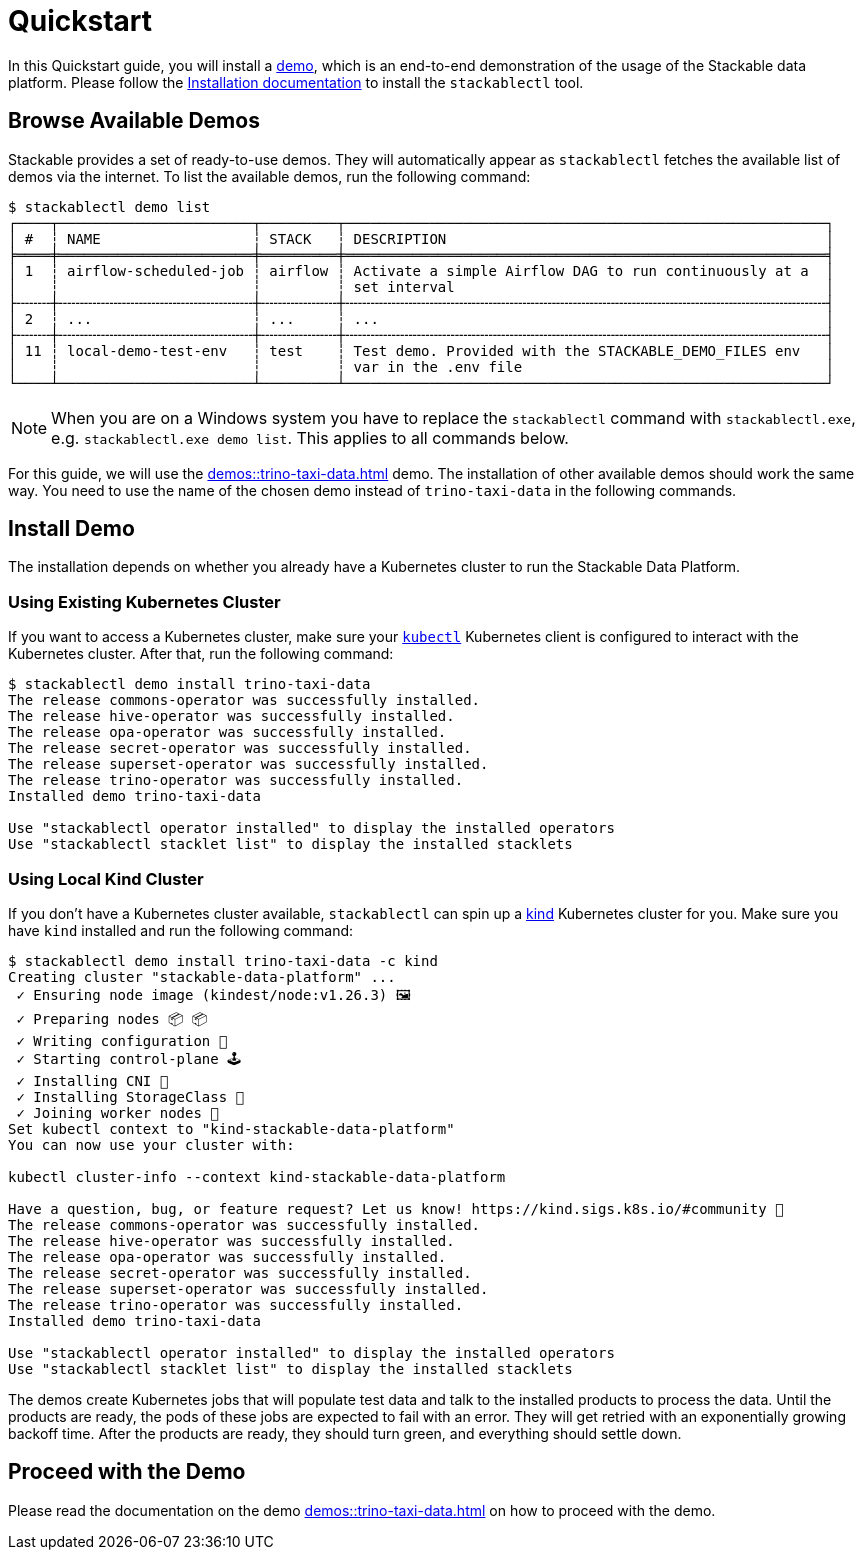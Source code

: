 = Quickstart

In this Quickstart guide, you will install a xref:commands/demo.adoc[demo], which is an end-to-end demonstration of the
usage of the Stackable data platform. Please follow the xref:installation.adoc[Installation documentation] to install
the `stackablectl` tool.

== Browse Available Demos

Stackable provides a set of ready-to-use demos. They will automatically appear as `stackablectl` fetches the available
list of demos via the internet. To list the available demos, run the following command:

[source,console]
----
$ stackablectl demo list
┌────┬───────────────────────┬─────────┬─────────────────────────────────────────────────────────┐
│ #  ┆ NAME                  ┆ STACK   ┆ DESCRIPTION                                             │
╞════╪═══════════════════════╪═════════╪═════════════════════════════════════════════════════════╡
│ 1  ┆ airflow-scheduled-job ┆ airflow ┆ Activate a simple Airflow DAG to run continuously at a  │
│    ┆                       ┆         ┆ set interval                                            │
├╌╌╌╌┼╌╌╌╌╌╌╌╌╌╌╌╌╌╌╌╌╌╌╌╌╌╌╌┼╌╌╌╌╌╌╌╌╌┼╌╌╌╌╌╌╌╌╌╌╌╌╌╌╌╌╌╌╌╌╌╌╌╌╌╌╌╌╌╌╌╌╌╌╌╌╌╌╌╌╌╌╌╌╌╌╌╌╌╌╌╌╌╌╌╌╌┤
│ 2  ┆ ...                   ┆ ...     ┆ ...                                                     │
├╌╌╌╌┼╌╌╌╌╌╌╌╌╌╌╌╌╌╌╌╌╌╌╌╌╌╌╌┼╌╌╌╌╌╌╌╌╌┼╌╌╌╌╌╌╌╌╌╌╌╌╌╌╌╌╌╌╌╌╌╌╌╌╌╌╌╌╌╌╌╌╌╌╌╌╌╌╌╌╌╌╌╌╌╌╌╌╌╌╌╌╌╌╌╌╌┤
│ 11 ┆ local-demo-test-env   ┆ test    ┆ Test demo. Provided with the STACKABLE_DEMO_FILES env   │
│    ┆                       ┆         ┆ var in the .env file                                    │
└────┴───────────────────────┴─────────┴─────────────────────────────────────────────────────────┘
----

[NOTE]
====
When you are on a Windows system you have to replace the `stackablectl` command with `stackablectl.exe`, e.g.
`stackablectl.exe demo list`. This applies to all commands below.
====

For this guide, we will use the xref:demos::trino-taxi-data.adoc[] demo. The installation of other available demos
should work the same way. You need to use the name of the chosen demo instead of `trino-taxi-data` in the following
commands.

== Install Demo

The installation depends on whether you already have a Kubernetes cluster to run the Stackable Data Platform.

=== Using Existing Kubernetes Cluster

If you want to access a Kubernetes cluster, make sure your https://kubernetes.io/docs/tasks/tools/#kubectl[`kubectl`]
Kubernetes client is configured to interact with the Kubernetes cluster. After that, run the following command:

[source,console]
----
$ stackablectl demo install trino-taxi-data
The release commons-operator was successfully installed.
The release hive-operator was successfully installed.
The release opa-operator was successfully installed.
The release secret-operator was successfully installed.
The release superset-operator was successfully installed.
The release trino-operator was successfully installed.
Installed demo trino-taxi-data

Use "stackablectl operator installed" to display the installed operators
Use "stackablectl stacklet list" to display the installed stacklets
----

=== Using Local Kind Cluster

If you don't have a Kubernetes cluster available, `stackablectl` can spin up a https://kind.sigs.k8s.io/[kind]
Kubernetes cluster for you. Make sure you have `kind` installed and run the following command:

[source,console]
----
$ stackablectl demo install trino-taxi-data -c kind
Creating cluster "stackable-data-platform" ...
 ✓ Ensuring node image (kindest/node:v1.26.3) 🖼
 ✓ Preparing nodes 📦 📦
 ✓ Writing configuration 📜
 ✓ Starting control-plane 🕹️
 ✓ Installing CNI 🔌
 ✓ Installing StorageClass 💾
 ✓ Joining worker nodes 🚜
Set kubectl context to "kind-stackable-data-platform"
You can now use your cluster with:

kubectl cluster-info --context kind-stackable-data-platform

Have a question, bug, or feature request? Let us know! https://kind.sigs.k8s.io/#community 🙂
The release commons-operator was successfully installed.
The release hive-operator was successfully installed.
The release opa-operator was successfully installed.
The release secret-operator was successfully installed.
The release superset-operator was successfully installed.
The release trino-operator was successfully installed.
Installed demo trino-taxi-data

Use "stackablectl operator installed" to display the installed operators
Use "stackablectl stacklet list" to display the installed stacklets
----

The demos create Kubernetes jobs that will populate test data and talk to the installed products to process the data.
Until the products are ready, the pods of these jobs are expected to fail with an error. They will get retried with an
exponentially growing backoff time. After the products are ready, they should turn green, and everything should settle
down.

== Proceed with the Demo

Please read the documentation on the demo xref:demos::trino-taxi-data.adoc[] on how to proceed with the demo.
